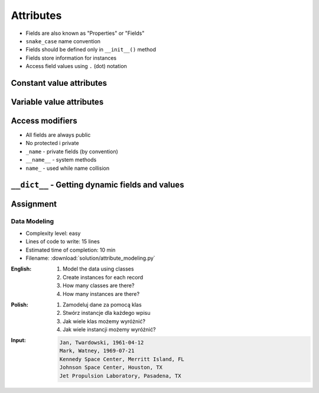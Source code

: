 **********
Attributes
**********

* Fields are also known as "Properties" or "Fields"
* ``snake_case`` name convention
* Fields should be defined only in ``__init__()`` method
* Fields store information for instances
* Access field values using ``.`` (dot) notation


Constant value attributes
=========================
.. code-block:: python
    :caption: Fields with constant values

    class Iris:
        def __init__(self):
            self.sepal_length = 5.1
            self.sepal_width = 3.5
            self.petal_length = 1.4
            self.petal_width = 0.2
            self.species = 'setosa'


    flower = Iris()

    print(flower.sepal_length)  # 5.1
    print(flower.sepal_width)   # 3.5
    print(flower.species)       # 'setosa'


Variable value attributes
=========================
.. code-block:: python
    :caption: Initializing fields on instance creation

    class Iris:
        def __init__(self, species):
            self.species = species


    setosa = Iris(species='setosa')
    print(setosa.species)
    # setosa

    virginica = Iris('virginica')
    print(virginica.species)
    # virginica

    versicolor = Iris()
    # TypeError: __init__() missing 1 required positional argument: 'species'

.. code-block:: python
    :caption: Method argument with default value

    class Iris:
        def __init__(self, species=None):
            self.species = species


    versicolor = Iris()
    print(versicolor.species)
    # None


Access modifiers
================
* All fields are always public
* No protected i private
* ``_name`` - private fields (by convention)
* ``__name__`` - system methods
* ``name_`` - used while name collision

.. code-block:: python
    :caption: Access modifiers

    class Iris:
        def __init__(self):
            self._sepal_length = 5.1
            self._sepal_width = 3.5
            self._petal_length = 1.4
            self._petal_width = 0.2
            self.species = 'setosa'


    flower = Iris()

    print(flower._sepal_length)  # 5.1       # Good IDE will tell you, that you access protected member
    print(flower._sepal_width)   # 3.5       # Good IDE will tell you, that you access protected member
    print(flower._petal_length)  # 1.4       # Good IDE will tell you, that you access protected member
    print(flower._petal_width)   # 0.2       # Good IDE will tell you, that you access protected member
    print(flower.species)       # 'setosa'


``__dict__`` - Getting dynamic fields and values
================================================
.. code-block:: python
    :caption: ``__dict__`` - Getting dynamic fields and values

    class Iris:
        def __init__(self, sepal_length, sepal_width,
                     petal_length, petal_width, species):

            self.sepal_length = sepal_length
            self.sepal_width = sepal_width
            self.petal_length = petal_length
            self.petal_width = petal_width
            self.species = species


    flower = Iris(
        sepal_length=5.1,
        sepal_width=3.5,
        petal_length=1.4,
        petal_width=0.2,
        species='setosa')

    flower.__dict__
    # {'sepal_length': 5.1,
    # 'sepal_width': 3.5,
    # 'petal_length': 1.4,
    # 'petal_width': 0.2,
    # 'species': 'setosa'}


Assignment
==========

Data Modeling
-------------
* Complexity level: easy
* Lines of code to write: 15 lines
* Estimated time of completion: 10 min
* Filename: :download:`solution/attribute_modeling.py`

:English:
    #. Model the data using classes
    #. Create instances for each record
    #. How many classes are there?
    #. How many instances are there?

:Polish:
    #. Zamodeluj dane za pomocą klas
    #. Stwórz instancje dla każdego wpisu
    #. Jak wiele klas możemy wyróżnić?
    #. Jak wiele instancji możemy wyróżnić?

:Input:
    .. code-block:: text

        Jan, Twardowski, 1961-04-12
        Mark, Watney, 1969-07-21
        Kennedy Space Center, Merritt Island, FL
        Johnson Space Center, Houston, TX
        Jet Propulsion Laboratory, Pasadena, TX
